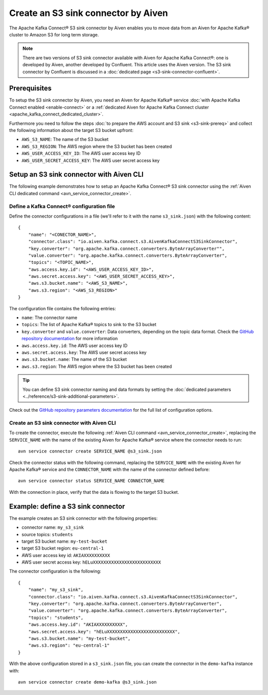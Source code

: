 Create an S3 sink connector by Aiven
====================================

The Apache Kafka Connect® S3 sink connector by Aiven enables you to move data from an Aiven for Apache Kafka® cluster to Amazon S3 for long term storage.

.. Note::

    There are two versions of S3 sink connector available with Aiven for Apache Kafka Connect®: one is developed by Aiven, another developed by Confluent. This article uses the Aiven version. The S3 sink connector by Confluent is discussed in a :doc:`dedicated page <s3-sink-connector-confluent>`.

Prerequisites
-------------

To setup the S3 sink connector by Aiven, you need an Aiven for Apache Kafka® service :doc:`with Apache Kafka Connect enabled <enable-connect>` or a :ref:`dedicated Aiven for Apache Kafka Connect cluster <apache_kafka_connect_dedicated_cluster>`.

Furthermore you need to follow the steps :doc:`to prepare the AWS account and S3 sink <s3-sink-prereq>` and collect the following information about the target S3 bucket upfront:

* ``AWS_S3_NAME``: The name of the S3 bucket
* ``AWS_S3_REGION``: The AWS region where the S3 bucket has been created
* ``AWS_USER_ACCESS_KEY_ID``: The AWS user access key ID
* ``AWS_USER_SECRET_ACCESS_KEY``: The AWS user secret access key

Setup an S3 sink connector with Aiven CLI
-----------------------------------------

The following example demonstrates how to setup an Apache Kafka Connect® S3 sink connector using the :ref:`Aiven CLI dedicated command <avn_service_connector_create>`.

Define a Kafka Connect® configuration file
''''''''''''''''''''''''''''''''''''''''''

Define the connector configurations in a file (we'll refer to it with the name ``s3_sink.json``) with the following content:

::

    {
        "name": "<CONECTOR_NAME>",
        "connector.class": "io.aiven.kafka.connect.s3.AivenKafkaConnectS3SinkConnector",
        "key.converter": "org.apache.kafka.connect.converters.ByteArrayConverter"",
        "value.converter": "org.apache.kafka.connect.converters.ByteArrayConverter",
        "topics": "<TOPIC_NAME>",
        "aws.access.key.id": "<AWS_USER_ACCESS_KEY_ID>",
        "aws.secret.access.key": "<AWS_USER_SECRET_ACCESS_KEY>",
        "aws.s3.bucket.name": "<AWS_S3_NAME>",
        "aws.s3.region": "<AWS_S3_REGION>"
    }

The configuration file contains the following entries:

* ``name``: The connector name
* ``topics``: The list of Apache Kafka® topics to sink to the S3 bucket
* ``key.converter`` and ``value.converter``: Data converters, depending on the topic data format. Check the `GitHub repository documentation <https://github.com/aiven/s3-connector-for-apache-kafka>`_ for more information
* ``aws.access.key.id``: The AWS user access key ID
* ``aws.secret.access.key``: The AWS user secret access key
* ``aws.s3.bucket.name``: The name of the S3 bucket
* ``aws.s3.region``: The AWS region where the S3 bucket has been created

.. Tip::

    You can define S3 sink connector naming and data formats by setting the :doc:`dedicated parameters <../reference/s3-sink-additional-parameters>`.



Check out the `GitHub repository parameters documentation <https://github.com/aiven/aiven-kafka-connect-s3>`_ for the full list of configuration options.


Create an S3 sink connector with Aiven CLI
''''''''''''''''''''''''''''''''''''''''''

To create the connector, execute the following :ref:`Aiven CLI command <avn_service_connector_create>`, replacing the ``SERVICE_NAME`` with the name of the existing Aiven for Apache Kafka® service where the connector needs to run:

:: 

    avn service connector create SERVICE_NAME @s3_sink.json

Check the connector status with the following command, replacing the ``SERVICE_NAME`` with the existing Aiven for Apache Kafka® service and the ``CONNECTOR_NAME`` with the name of the connector defined before:

::

    avn service connector status SERVICE_NAME CONNECTOR_NAME

With the connection in place, verify that the data is flowing to the target S3 bucket.


Example: define a S3 sink connector
-----------------------------------

The example creates an S3 sink connector with the following properties:

* connector name: ``my_s3_sink``
* source topics: ``students``
* target S3 bucket name: ``my-test-bucket``
* target S3 bucket region: ``eu-central-1``
* AWS user access key id: ``AKIAXXXXXXXXXX``
* AWS user secret access key: ``hELuXXXXXXXXXXXXXXXXXXXXXXXXXX``

The connector configuration is the following:

::

    {
        "name": "my_s3_sink",
        "connector.class": "io.aiven.kafka.connect.s3.AivenKafkaConnectS3SinkConnector",
        "key.converter": "org.apache.kafka.connect.converters.ByteArrayConverter",
        "value.converter": "org.apache.kafka.connect.converters.ByteArrayConverter",
        "topics": "students",
        "aws.access.key.id": "AKIAXXXXXXXXXX",
        "aws.secret.access.key": "hELuXXXXXXXXXXXXXXXXXXXXXXXXXX",
        "aws.s3.bucket.name": "my-test-bucket",
        "aws.s3.region": "eu-central-1"
    }

With the above configuration stored in a ``s3_sink.json`` file, you can create the connector in the ``demo-kafka`` instance with:

::

    avn service connector create demo-kafka @s3_sink.json
